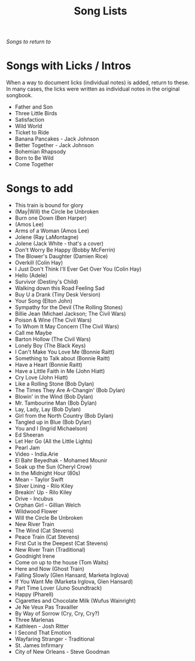 #+TITLE: Song Lists
/Songs to return to/

* Songs with Licks / Intros
When a way to document licks (individual notes) is added, return to these. In many cases, the licks were written as individual notes in the original songbook.

- Father and Son
- Three Little Birds
- Satisfaction
- Wild World
- Ticket to Ride
- Banana Pancakes - Jack Johnson
- Better Together - Jack Johnson
- Bohemian Rhapsody
- Born to Be Wild
- Come Together

* Songs to add
- This train is bound for glory
- (May|Will) the Circle be Unbroken
- Burn one Down (Ben Harper)
- (Amos Lee)
- Arms of a Woman (Amos Lee)
- Jolene (Ray LaMontagne)
- Jolene (Jack White - that's a cover)
- Don't Worry Be Happy (Bobby McFerrin)
- The Blower's Daughter (Damien Rice)
- Overkill (Colin Hay)
- I Just Don't Think I'll Ever Get Over You (Colin Hay)
- Hello (Adele)
- Survivor (Destiny's Child)
- Walking down this Road Feeling Sad
- Buy U a Drank (Tiny Desk Version)
- Your Song (Elton John)
- Sympathy for the Devil (The Rolling Stones)
- Billie Jean (Michael Jackson; The Civil Wars)
- Poison & Wine (The Civil Wars)
- To Whom It May Concern (The Civil Wars)
- Call me Maybe
- Barton Hollow (The Civil Wars)
- Lonely Boy (The Black Keys)
- I Can't Make You Love Me (Bonnie Raitt)
- Something to Talk about (Bonnie Raitt)
- Have a Heart (Bonnie Raitt)
- Have a Little Faith in Me (John Hiatt)
- Cry Love (John Hiatt)
- Like a Rolling Stone (Bob Dylan)
- The Times They Are A-Changin' (Bob Dylan)
- Blowin' in the Wind (Bob Dylan)
- Mr. Tambourine Man (Bob Dylan)
- Lay, Lady, Lay (Bob Dylan)
- Girl from the North Country (Bob Dylan)
- Tangled up in Blue (Bob Dylan)
- You and I (Ingrid Michaelson)
- Ed Sheeran
- Let Her Go (All the Little Lights)
- Pearl Jam
- Video - India.Arie
- El Bahr Beyedhak - Mohamed Mounir
- Soak up the Sun (Cheryl Crow)
- In the Midnight Hour (80s)
- Mean - Taylor Swift
- Silver Lining - Rilo Kiley
- Breakin' Up - Rilo Kiley
- Drive - Incubus
- Orphan Girl - Gillian Welch
- Wildwood Flower
- Will the Circle Be Unbroken
- New River Train
- The Wind (Cat Stevens)
- Peace Train (Cat Stevens)
- First Cut is the Deepest (Cat Stevens)
- New River Train (Traditional)
- Goodnight Irene
- Come on up to the house (Tom Waits)
- Here and Now (Ghost Train)
- Falling Slowly (Glen Hansard, Marketa Irglova)
- If You Want Me (Marketa Irglova, Glen Hansard)
- Part Time Lover (Juno Soundtrack)
- Happy (Pharell)
- Cigarettes and Chocolate Milk (Wufus Wainright)
- Je Ne Veux Pas Travailler
- By Way of Sorrow (Cry, Cry, Cry?)
- Three Marlenas
- Kathleen - Josh Ritter
- I Second That Emotion
- Wayfaring Stranger - Traditional
- St. James Infirmary
- City of New Orleans - Steve Goodman

